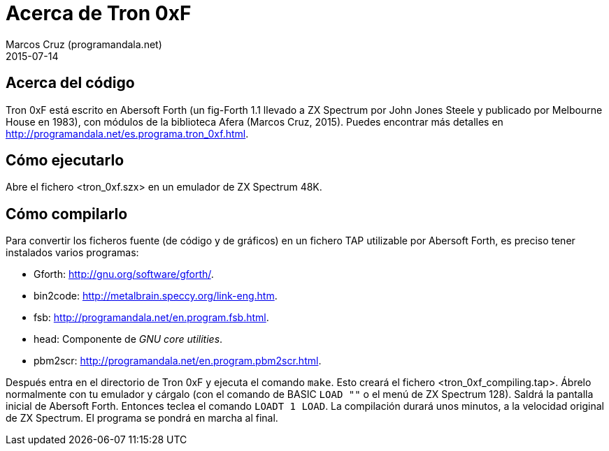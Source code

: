 = Acerca de Tron 0xF
:author: Marcos Cruz (programandala.net)
:revdate: 2015-07-14

// This file is part of
// Tron 0xF
// A ZX Spectrum game written in fig-Forth with Abersoft Forth

// http://programandala.net/es.programa.tron_0xf.html

// Copyright (C) 2015 Marcos Cruz (programandala.net)

// Copying and distribution of this file, with or without
// modification, are permitted in any medium without royalty
// provided the copyright notice and this notice are
// preserved.  This file is offered as-is, without any
// warranty.

// -------------------------------------------------------------

// Este fichero está escrito en formato AsciiDoc/Asciidoctor
// (http://asciidoctor.org).

== Acerca del código

Tron 0xF está escrito en Abersoft Forth (un fig-Forth 1.1 llevado a ZX
Spectrum por John Jones Steele y publicado por Melbourne House en
1983), con módulos de la biblioteca Afera (Marcos Cruz, 2015). Puedes
encontrar más detalles en
http://programandala.net/es.programa.tron_0xf.html.

== Cómo ejecutarlo

Abre el fichero <tron_0xf.szx> en un emulador de ZX Spectrum 48K.

== Cómo compilarlo

Para convertir los ficheros fuente (de código y de gráficos) en un
fichero TAP utilizable por Abersoft Forth, es preciso tener instalados
varios programas:

- Gforth: <http://gnu.org/software/gforth/>.
- bin2code: <http://metalbrain.speccy.org/link-eng.htm>.
- fsb: <http://programandala.net/en.program.fsb.html>.
- head: Componente de _GNU core utilities_.
- pbm2scr: <http://programandala.net/en.program.pbm2scr.html>.

Después entra en el directorio de Tron 0xF y ejecuta el comando
`make`.  Esto creará el fichero <tron_0xf_compiling.tap>.  Ábrelo
normalmente con tu emulador y cárgalo (con el comando de BASIC `LOAD
""` o el menú de ZX Spectrum 128). Saldrá la pantalla inicial de
Abersoft Forth.  Entonces teclea el comando `LOADT 1 LOAD`. La
compilación durará unos minutos, a la velocidad original de ZX
Spectrum. El programa se pondrá en marcha al final.

